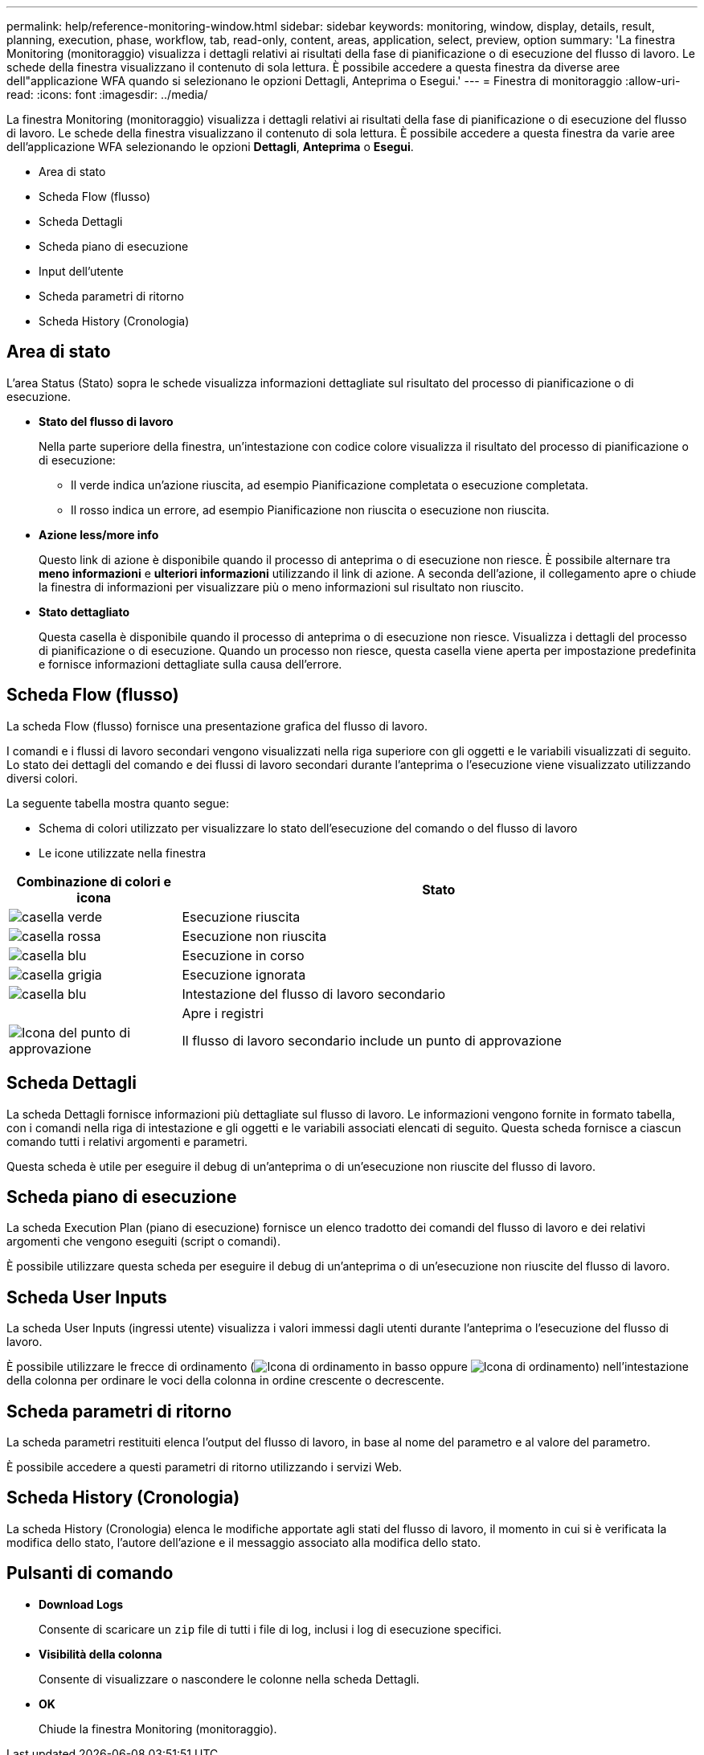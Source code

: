 ---
permalink: help/reference-monitoring-window.html 
sidebar: sidebar 
keywords: monitoring, window, display, details, result, planning, execution, phase, workflow, tab, read-only, content, areas, application, select, preview, option 
summary: 'La finestra Monitoring (monitoraggio) visualizza i dettagli relativi ai risultati della fase di pianificazione o di esecuzione del flusso di lavoro. Le schede della finestra visualizzano il contenuto di sola lettura. È possibile accedere a questa finestra da diverse aree dell"applicazione WFA quando si selezionano le opzioni Dettagli, Anteprima o Esegui.' 
---
= Finestra di monitoraggio
:allow-uri-read: 
:icons: font
:imagesdir: ../media/


[role="lead"]
La finestra Monitoring (monitoraggio) visualizza i dettagli relativi ai risultati della fase di pianificazione o di esecuzione del flusso di lavoro. Le schede della finestra visualizzano il contenuto di sola lettura. È possibile accedere a questa finestra da varie aree dell'applicazione WFA selezionando le opzioni *Dettagli*, *Anteprima* o *Esegui*.

* Area di stato
* Scheda Flow (flusso)
* Scheda Dettagli
* Scheda piano di esecuzione
* Input dell'utente
* Scheda parametri di ritorno
* Scheda History (Cronologia)




== Area di stato

L'area Status (Stato) sopra le schede visualizza informazioni dettagliate sul risultato del processo di pianificazione o di esecuzione.

* *Stato del flusso di lavoro*
+
Nella parte superiore della finestra, un'intestazione con codice colore visualizza il risultato del processo di pianificazione o di esecuzione:

+
** Il verde indica un'azione riuscita, ad esempio Pianificazione completata o esecuzione completata.
** Il rosso indica un errore, ad esempio Pianificazione non riuscita o esecuzione non riuscita.


* *Azione less/more info*
+
Questo link di azione è disponibile quando il processo di anteprima o di esecuzione non riesce. È possibile alternare tra *meno informazioni* e *ulteriori informazioni* utilizzando il link di azione. A seconda dell'azione, il collegamento apre o chiude la finestra di informazioni per visualizzare più o meno informazioni sul risultato non riuscito.

* *Stato dettagliato*
+
Questa casella è disponibile quando il processo di anteprima o di esecuzione non riesce. Visualizza i dettagli del processo di pianificazione o di esecuzione. Quando un processo non riesce, questa casella viene aperta per impostazione predefinita e fornisce informazioni dettagliate sulla causa dell'errore.





== Scheda Flow (flusso)

La scheda Flow (flusso) fornisce una presentazione grafica del flusso di lavoro.

I comandi e i flussi di lavoro secondari vengono visualizzati nella riga superiore con gli oggetti e le variabili visualizzati di seguito. Lo stato dei dettagli del comando e dei flussi di lavoro secondari durante l'anteprima o l'esecuzione viene visualizzato utilizzando diversi colori.

La seguente tabella mostra quanto segue:

* Schema di colori utilizzato per visualizzare lo stato dell'esecuzione del comando o del flusso di lavoro
* Le icone utilizzate nella finestra


[cols="25h,~"]
|===
| Combinazione di colori e icona | Stato 


 a| 
image:../media/execution_successful.gif["casella verde"]
 a| 
Esecuzione riuscita



 a| 
image:../media/execution_failed.gif["casella rossa"]
 a| 
Esecuzione non riuscita



 a| 
image:../media/execution_in_progress.gif["casella blu"]
 a| 
Esecuzione in corso



 a| 
image:../media/execution_skipped.gif["casella grigia"]
 a| 
Esecuzione ignorata



 a| 
image:../media/waiting_for_approval.gif["casella blu"]
 a| 
Intestazione del flusso di lavoro secondario



 a| 
image:../media/info_icon_execute_wfa.gif[""]
 a| 
Apre i registri



 a| 
image:../media/approval_point_icon.gif["Icona del punto di approvazione"]
 a| 
Il flusso di lavoro secondario include un punto di approvazione

|===


== Scheda Dettagli

La scheda Dettagli fornisce informazioni più dettagliate sul flusso di lavoro. Le informazioni vengono fornite in formato tabella, con i comandi nella riga di intestazione e gli oggetti e le variabili associati elencati di seguito. Questa scheda fornisce a ciascun comando tutti i relativi argomenti e parametri.

Questa scheda è utile per eseguire il debug di un'anteprima o di un'esecuzione non riuscite del flusso di lavoro.



== Scheda piano di esecuzione

La scheda Execution Plan (piano di esecuzione) fornisce un elenco tradotto dei comandi del flusso di lavoro e dei relativi argomenti che vengono eseguiti (script o comandi).

È possibile utilizzare questa scheda per eseguire il debug di un'anteprima o di un'esecuzione non riuscite del flusso di lavoro.



== Scheda User Inputs

La scheda User Inputs (ingressi utente) visualizza i valori immessi dagli utenti durante l'anteprima o l'esecuzione del flusso di lavoro.

È possibile utilizzare le frecce di ordinamento (image:../media/wfa_sortarrow_down_icon.gif["Icona di ordinamento in basso"] oppure image:../media/wfa_sortarrow_up_icon.gif["Icona di ordinamento"]) nell'intestazione della colonna per ordinare le voci della colonna in ordine crescente o decrescente.



== Scheda parametri di ritorno

La scheda parametri restituiti elenca l'output del flusso di lavoro, in base al nome del parametro e al valore del parametro.

È possibile accedere a questi parametri di ritorno utilizzando i servizi Web.



== Scheda History (Cronologia)

La scheda History (Cronologia) elenca le modifiche apportate agli stati del flusso di lavoro, il momento in cui si è verificata la modifica dello stato, l'autore dell'azione e il messaggio associato alla modifica dello stato.



== Pulsanti di comando

* *Download Logs*
+
Consente di scaricare un `zip` file di tutti i file di log, inclusi i log di esecuzione specifici.

* *Visibilità della colonna*
+
Consente di visualizzare o nascondere le colonne nella scheda Dettagli.

* *OK*
+
Chiude la finestra Monitoring (monitoraggio).


